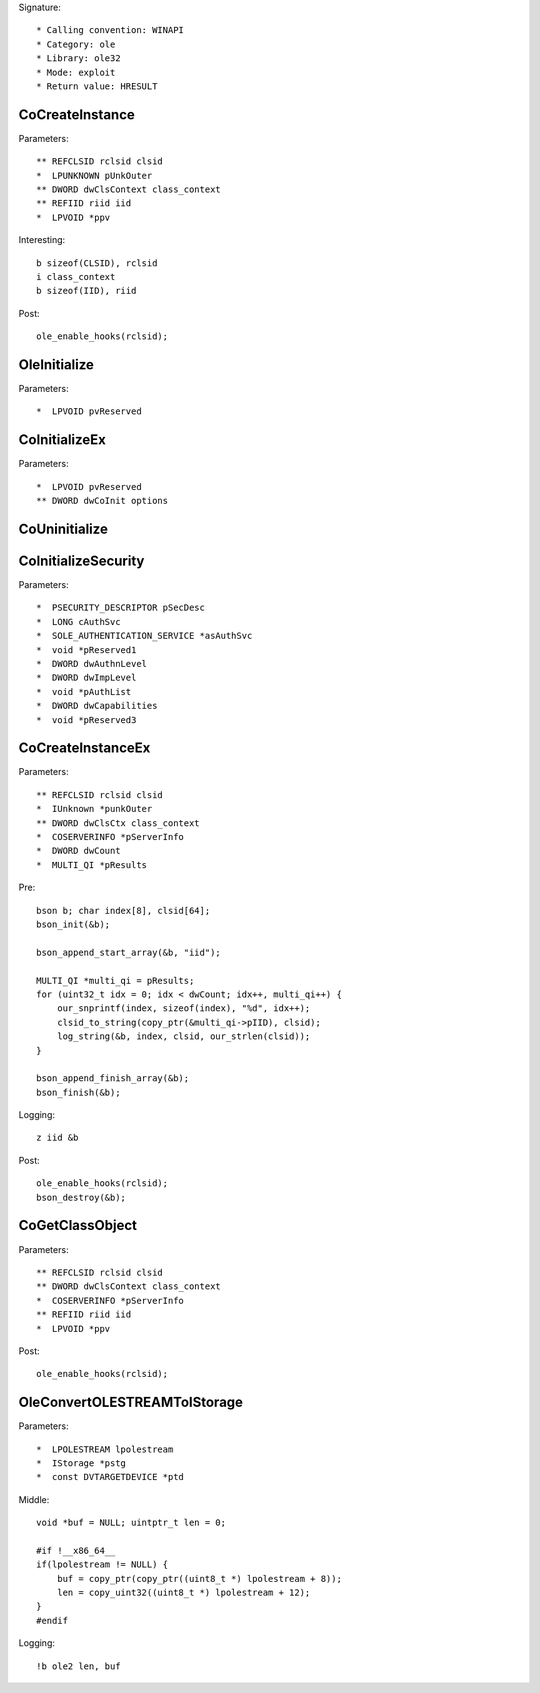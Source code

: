 Signature::

    * Calling convention: WINAPI
    * Category: ole
    * Library: ole32
    * Mode: exploit
    * Return value: HRESULT


CoCreateInstance
================

Parameters::

    ** REFCLSID rclsid clsid
    *  LPUNKNOWN pUnkOuter
    ** DWORD dwClsContext class_context
    ** REFIID riid iid
    *  LPVOID *ppv

Interesting::

    b sizeof(CLSID), rclsid
    i class_context
    b sizeof(IID), riid

Post::

    ole_enable_hooks(rclsid);


OleInitialize
=============

Parameters::

    *  LPVOID pvReserved


CoInitializeEx
==============

Parameters::

    *  LPVOID pvReserved
    ** DWORD dwCoInit options


CoUninitialize
==============


CoInitializeSecurity
====================

Parameters::

    *  PSECURITY_DESCRIPTOR pSecDesc
    *  LONG cAuthSvc
    *  SOLE_AUTHENTICATION_SERVICE *asAuthSvc
    *  void *pReserved1
    *  DWORD dwAuthnLevel
    *  DWORD dwImpLevel
    *  void *pAuthList
    *  DWORD dwCapabilities
    *  void *pReserved3


CoCreateInstanceEx
==================

Parameters::

    ** REFCLSID rclsid clsid
    *  IUnknown *punkOuter
    ** DWORD dwClsCtx class_context
    *  COSERVERINFO *pServerInfo
    *  DWORD dwCount
    *  MULTI_QI *pResults

Pre::

    bson b; char index[8], clsid[64];
    bson_init(&b);

    bson_append_start_array(&b, "iid");

    MULTI_QI *multi_qi = pResults;
    for (uint32_t idx = 0; idx < dwCount; idx++, multi_qi++) {
        our_snprintf(index, sizeof(index), "%d", idx++);
        clsid_to_string(copy_ptr(&multi_qi->pIID), clsid);
        log_string(&b, index, clsid, our_strlen(clsid));
    }

    bson_append_finish_array(&b);
    bson_finish(&b);

Logging::

    z iid &b

Post::

    ole_enable_hooks(rclsid);
    bson_destroy(&b);


CoGetClassObject
================

Parameters::

    ** REFCLSID rclsid clsid
    ** DWORD dwClsContext class_context
    *  COSERVERINFO *pServerInfo
    ** REFIID riid iid
    *  LPVOID *ppv

Post::

    ole_enable_hooks(rclsid);


OleConvertOLESTREAMToIStorage
=============================

Parameters::

    *  LPOLESTREAM lpolestream
    *  IStorage *pstg
    *  const DVTARGETDEVICE *ptd

Middle::

    void *buf = NULL; uintptr_t len = 0;

    #if !__x86_64__
    if(lpolestream != NULL) {
        buf = copy_ptr(copy_ptr((uint8_t *) lpolestream + 8));
        len = copy_uint32((uint8_t *) lpolestream + 12);
    }
    #endif

Logging::

    !b ole2 len, buf
